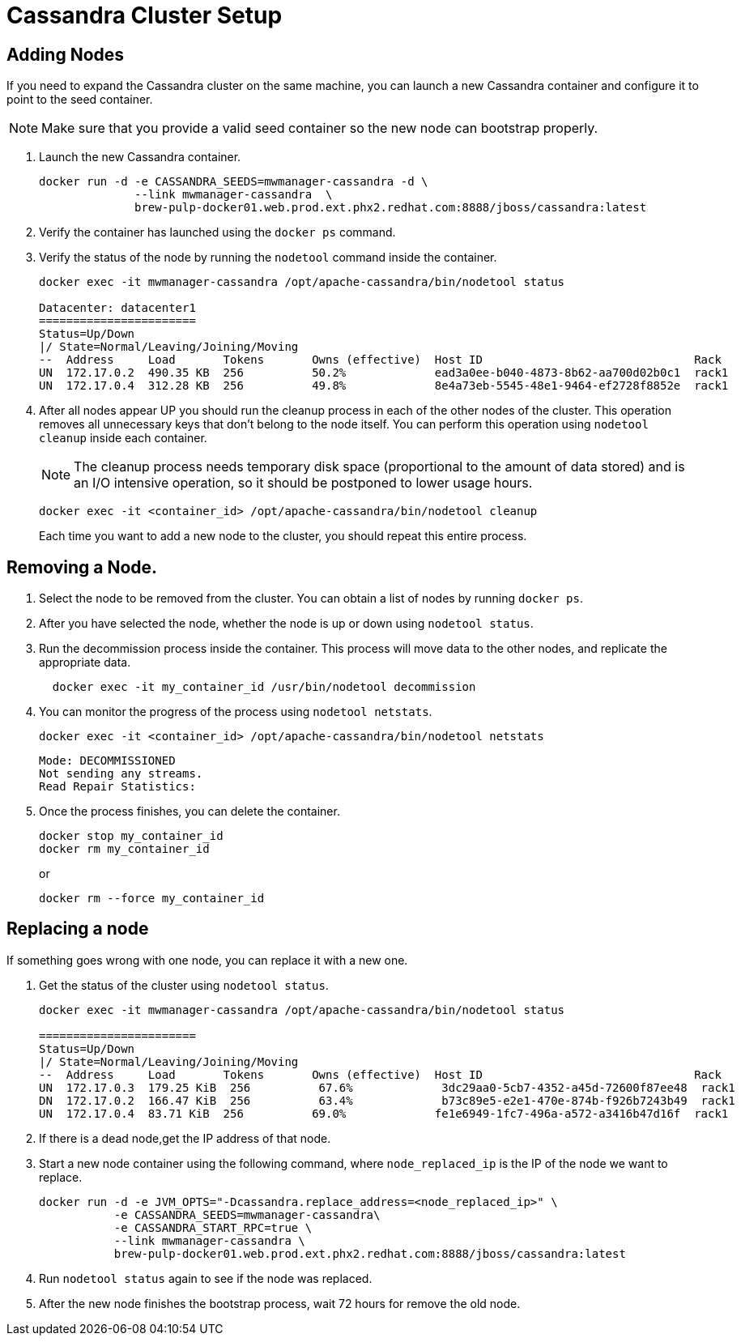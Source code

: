 [[cassandra_clusters]]
= Cassandra Cluster Setup

== Adding Nodes
If you need to expand the Cassandra cluster on the same machine, you can launch a new Cassandra container and configure it to point to the seed container.

NOTE: Make sure that you provide a valid seed container so the new node can bootstrap properly.

. Launch the new Cassandra container.
+
[source, bash]
----
docker run -d -e CASSANDRA_SEEDS=mwmanager-cassandra -d \
              --link mwmanager-cassandra  \
              brew-pulp-docker01.web.prod.ext.phx2.redhat.com:8888/jboss/cassandra:latest
----
+
. Verify the container has launched using the `docker ps` command.
. Verify the status of the node by running the `nodetool` command inside the container.
+
----
docker exec -it mwmanager-cassandra /opt/apache-cassandra/bin/nodetool status

Datacenter: datacenter1
=======================
Status=Up/Down
|/ State=Normal/Leaving/Joining/Moving
--  Address     Load       Tokens       Owns (effective)  Host ID                               Rack
UN  172.17.0.2  490.35 KB  256          50.2%             ead3a0ee-b040-4873-8b62-aa700d02b0c1  rack1
UN  172.17.0.4  312.28 KB  256          49.8%             8e4a73eb-5545-48e1-9464-ef2728f8852e  rack1
----
+
. After all nodes appear UP you should run the cleanup process in each of the other nodes of the cluster. This operation removes all unnecessary keys that don't belong to the node itself. You can perform this operation using `nodetool cleanup` inside each container.
+
NOTE: The cleanup process needs temporary disk space (proportional to the amount of data stored)
and is an I/O intensive operation, so it should be postponed to lower usage hours.

+
[source, bash]
----
docker exec -it <container_id> /opt/apache-cassandra/bin/nodetool cleanup
----
+
Each time you want to add a new node to the cluster, you should repeat this entire process.

== Removing a Node.

. Select the node to be removed from the cluster. You can obtain a list of nodes by running `docker ps`.
. After you have selected the node, whether the node is up or down using `nodetool status`.
. Run the decommission process inside the container. This process will move data to the other nodes, and replicate the appropriate data.
+
[source, bash]
----
  docker exec -it my_container_id /usr/bin/nodetool decommission
----
+
. You can monitor the progress of the process using `nodetool netstats`.
+
[source, bash]
----
docker exec -it <container_id> /opt/apache-cassandra/bin/nodetool netstats
----
+
----
Mode: DECOMMISSIONED
Not sending any streams.
Read Repair Statistics:
----
+
. Once the process finishes, you can delete the container.
+
[source, bash]
----
docker stop my_container_id
docker rm my_container_id
----
+
or
+
----
docker rm --force my_container_id
----

== Replacing a node

If something goes wrong with one node, you can replace it with a new one.

. Get the status of the cluster using `nodetool status`.
+
----
docker exec -it mwmanager-cassandra /opt/apache-cassandra/bin/nodetool status

=======================
Status=Up/Down
|/ State=Normal/Leaving/Joining/Moving
--  Address     Load       Tokens       Owns (effective)  Host ID                               Rack
UN  172.17.0.3  179.25 KiB  256          67.6%             3dc29aa0-5cb7-4352-a45d-72600f87ee48  rack1
DN  172.17.0.2  166.47 KiB  256          63.4%             b73c89e5-e2e1-470e-874b-f926b7243b49  rack1
UN  172.17.0.4  83.71 KiB  256          69.0%             fe1e6949-1fc7-496a-a572-a3416b47d16f  rack1
----
+
. If there is a dead node,get the IP address of that node.
. Start a new node container using the following command, where `node_replaced_ip` is the IP of the node we want to replace.
+
[source, bash]
----
docker run -d -e JVM_OPTS="-Dcassandra.replace_address=<node_replaced_ip>" \
           -e CASSANDRA_SEEDS=mwmanager-cassandra\
           -e CASSANDRA_START_RPC=true \
           --link mwmanager-cassandra \
           brew-pulp-docker01.web.prod.ext.phx2.redhat.com:8888/jboss/cassandra:latest

----
+
. Run `nodetool status` again to see if the node was replaced.
. After the new node finishes the bootstrap process, wait 72 hours for remove the old node.
////
Why do you have to wait 72 hours to delete a node when you replace a node but not when you remove one?
////
